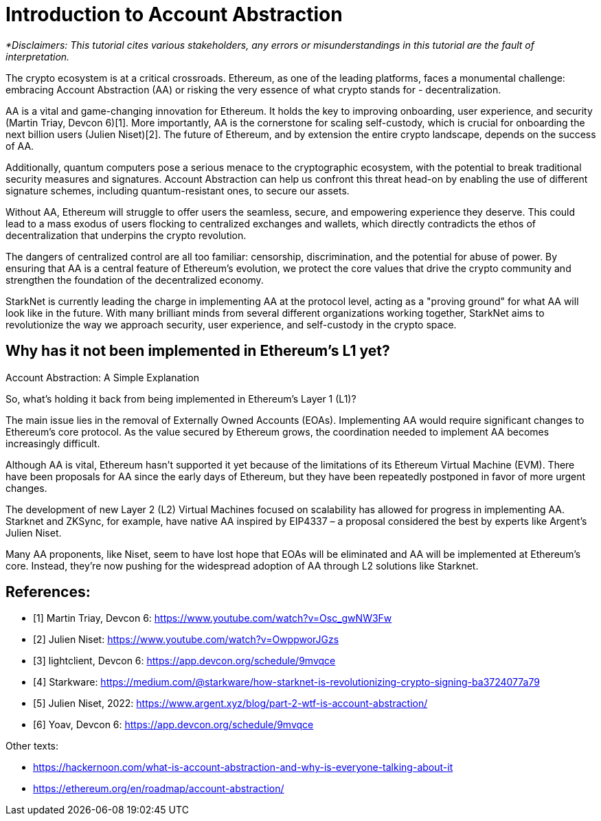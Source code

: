 [id="IntroToAA"]

= Introduction to Account Abstraction

_*Disclaimers: This tutorial cites various stakeholders, any errors or misunderstandings in this tutorial are the fault of interpretation._

The crypto ecosystem is at a critical crossroads. Ethereum, as one of the leading platforms, faces a monumental challenge: embracing Account Abstraction (AA) or risking the very essence of what crypto stands for - decentralization.

AA is a vital and game-changing innovation for Ethereum. It holds the key to improving onboarding, user experience, and security (Martin Triay, Devcon 6)[1]. More importantly, AA is the cornerstone for scaling self-custody, which is crucial for onboarding the next billion users (Julien Niset)[2]. The future of Ethereum, and by extension the entire crypto landscape, depends on the success of AA.

Additionally, quantum computers pose a serious menace to the cryptographic ecosystem, with the potential to break traditional security measures and signatures. Account Abstraction can help us confront this threat head-on by enabling the use of different signature schemes, including quantum-resistant ones, to secure our assets.

Without AA, Ethereum will struggle to offer users the seamless, secure, and empowering experience they deserve. This could lead to a mass exodus of users flocking to centralized exchanges and wallets, which directly contradicts the ethos of decentralization that underpins the crypto revolution.

The dangers of centralized control are all too familiar: censorship, discrimination, and the potential for abuse of power. By ensuring that AA is a central feature of Ethereum's evolution, we protect the core values that drive the crypto community and strengthen the foundation of the decentralized economy.

StarkNet is currently leading the charge in implementing AA at the protocol level, acting as a "proving ground" for what AA will look like in the future. With many brilliant minds from several different organizations working together, StarkNet aims to revolutionize the way we approach security, user experience, and self-custody in the crypto space.


== Why has it not been implemented in Ethereum's L1 yet?

Account Abstraction: A Simple Explanation

So, what's holding it back from being implemented in Ethereum's Layer 1 (L1)?

The main issue lies in the removal of Externally Owned Accounts (EOAs). Implementing AA would require significant changes to Ethereum's core protocol. As the value secured by Ethereum grows, the coordination needed to implement AA becomes increasingly difficult.

Although AA is vital, Ethereum hasn't supported it yet because of the limitations of its Ethereum Virtual Machine (EVM). There have been proposals for AA since the early days of Ethereum, but they have been repeatedly postponed in favor of more urgent changes.

The development of new Layer 2 (L2) Virtual Machines focused on scalability has allowed for progress in implementing AA. Starknet and ZKSync, for example, have native AA inspired by EIP4337 – a proposal considered the best by experts like Argent's Julien Niset.

Many AA proponents, like Niset, seem to have lost hope that EOAs will be eliminated and AA will be implemented at Ethereum's core. Instead, they're now pushing for the widespread adoption of AA through L2 solutions like Starknet.


== References:

* [1] Martin Triay, Devcon 6: https://www.youtube.com/watch?v=Osc_gwNW3Fw
* [2] Julien Niset: https://www.youtube.com/watch?v=OwppworJGzs
* [3] lightclient, Devcon 6: https://app.devcon.org/schedule/9mvqce
* [4] Starkware: https://medium.com/@starkware/how-starknet-is-revolutionizing-crypto-signing-ba3724077a79
* [5] Julien Niset, 2022: https://www.argent.xyz/blog/part-2-wtf-is-account-abstraction/
* [6] Yoav, Devcon 6: https://app.devcon.org/schedule/9mvqce

Other texts:

* https://hackernoon.com/what-is-account-abstraction-and-why-is-everyone-talking-about-it
* https://ethereum.org/en/roadmap/account-abstraction/
